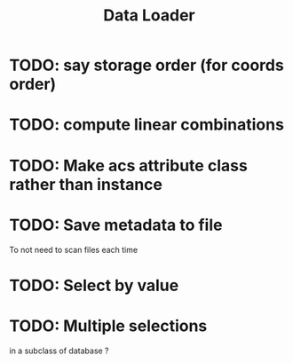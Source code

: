 #+TITLE: Data Loader

* TODO: say storage order (for coords order)
* TODO: compute linear combinations
* TODO: Make acs attribute class rather than instance
* TODO: Save metadata to file
To not need to scan files each time
* TODO: Select by value
* TODO: Multiple selections
in a subclass of database ?
